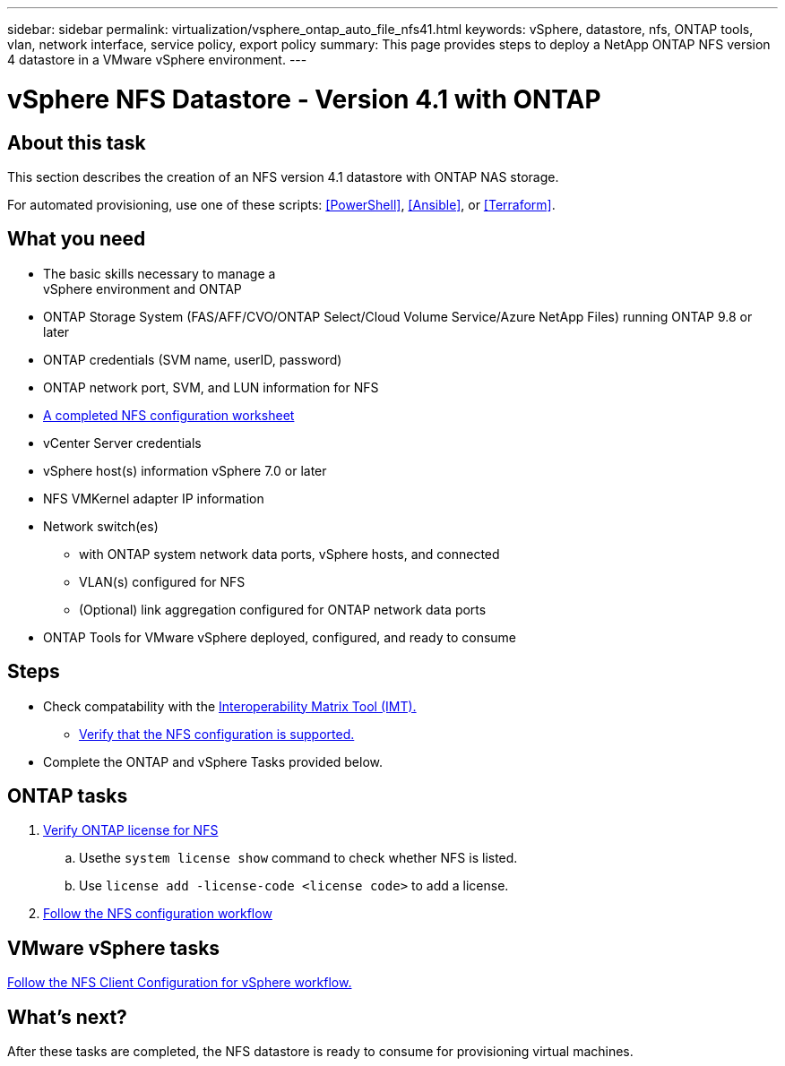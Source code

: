 ---
sidebar: sidebar
permalink: virtualization/vsphere_ontap_auto_file_nfs41.html
keywords: vSphere, datastore, nfs, ONTAP tools, vlan, network interface, service policy, export policy
summary: This page provides steps to deploy a NetApp ONTAP NFS version 4 datastore in a VMware vSphere environment.
---


= vSphere NFS Datastore - Version 4.1 with ONTAP

:hardbreaks:
:nofooter:
:icons: font
:linkattrs:
:imagesdir: ./../media/
:scriptsdir: ./../scripts/
:author: Suresh Thoppay, TME - Hybrid Cloud Solutions
:ontap_version: ONTAP 9.8 or later
:vsphere_version: vSphere 7.0 or later
:includesdir: ./../

[.lead]
== About this task
This section describes the creation of an NFS version 4.1 datastore with ONTAP NAS storage.

For automated provisioning, use one of these scripts: <<PowerShell>>, <<Ansible>>, or <<Terraform>>.

== What you need

* The basic skills necessary to manage a
 vSphere environment and ONTAP

* ONTAP Storage System (FAS/AFF/CVO/ONTAP Select/Cloud Volume Service/Azure NetApp Files) running {ontap_version}

* ONTAP credentials (SVM name, userID, password)

* ONTAP network port, SVM, and LUN information for NFS

* link:++https://docs.netapp.com/ontap-9/topic/com.netapp.doc.exp-nfs-vaai/GUID-BBD301EF-496A-4974-B205-5F878E44BF59.html++[A completed NFS configuration worksheet]

* vCenter Server credentials

* vSphere host(s) information {vsphere_version}

* NFS VMKernel adapter IP information

* Network switch(es)

** with ONTAP system network data ports, vSphere hosts, and connected
**  VLAN(s) configured for NFS

** (Optional) link aggregation configured for ONTAP network data ports

* ONTAP Tools for VMware vSphere deployed, configured, and ready to consume

== Steps

* Check compatability with the https://mysupport.netapp.com/matrix[Interoperability Matrix Tool (IMT).]

** link:++https://docs.netapp.com/ontap-9/topic/com.netapp.doc.exp-nfs-vaai/GUID-DA231492-F8D1-4E1B-A634-79BA906ECE76.html++[Verify that the NFS configuration is supported.]

* Complete the ONTAP and vSphere Tasks provided below.

== ONTAP tasks

. link:++https://docs.netapp.com/ontap-9/topic/com.netapp.doc.dot-cm-cmpr-980/system__license__show.html++[Verify ONTAP license for NFS]

.. Usethe `system license show` command to check whether NFS is listed.

.. Use `license add -license-code <license code>` to add a license.

. link:++https://docs.netapp.com/ontap-9/topic/com.netapp.doc.pow-nfs-cg/GUID-6D7A1BB1-C672-46EF-B3DC-08EBFDCE1CD5.html++[Follow the NFS configuration workflow]


== VMware vSphere tasks

link:++https://docs.netapp.com/ontap-9/topic/com.netapp.doc.exp-nfs-vaai/GUID-D78DD9CF-12F2-4C3C-AD3A-002E5D727411.html++[Follow the NFS Client Configuration for vSphere workflow.]



== What's next?
After these tasks are completed, the NFS datastore is ready to consume for provisioning virtual machines.
